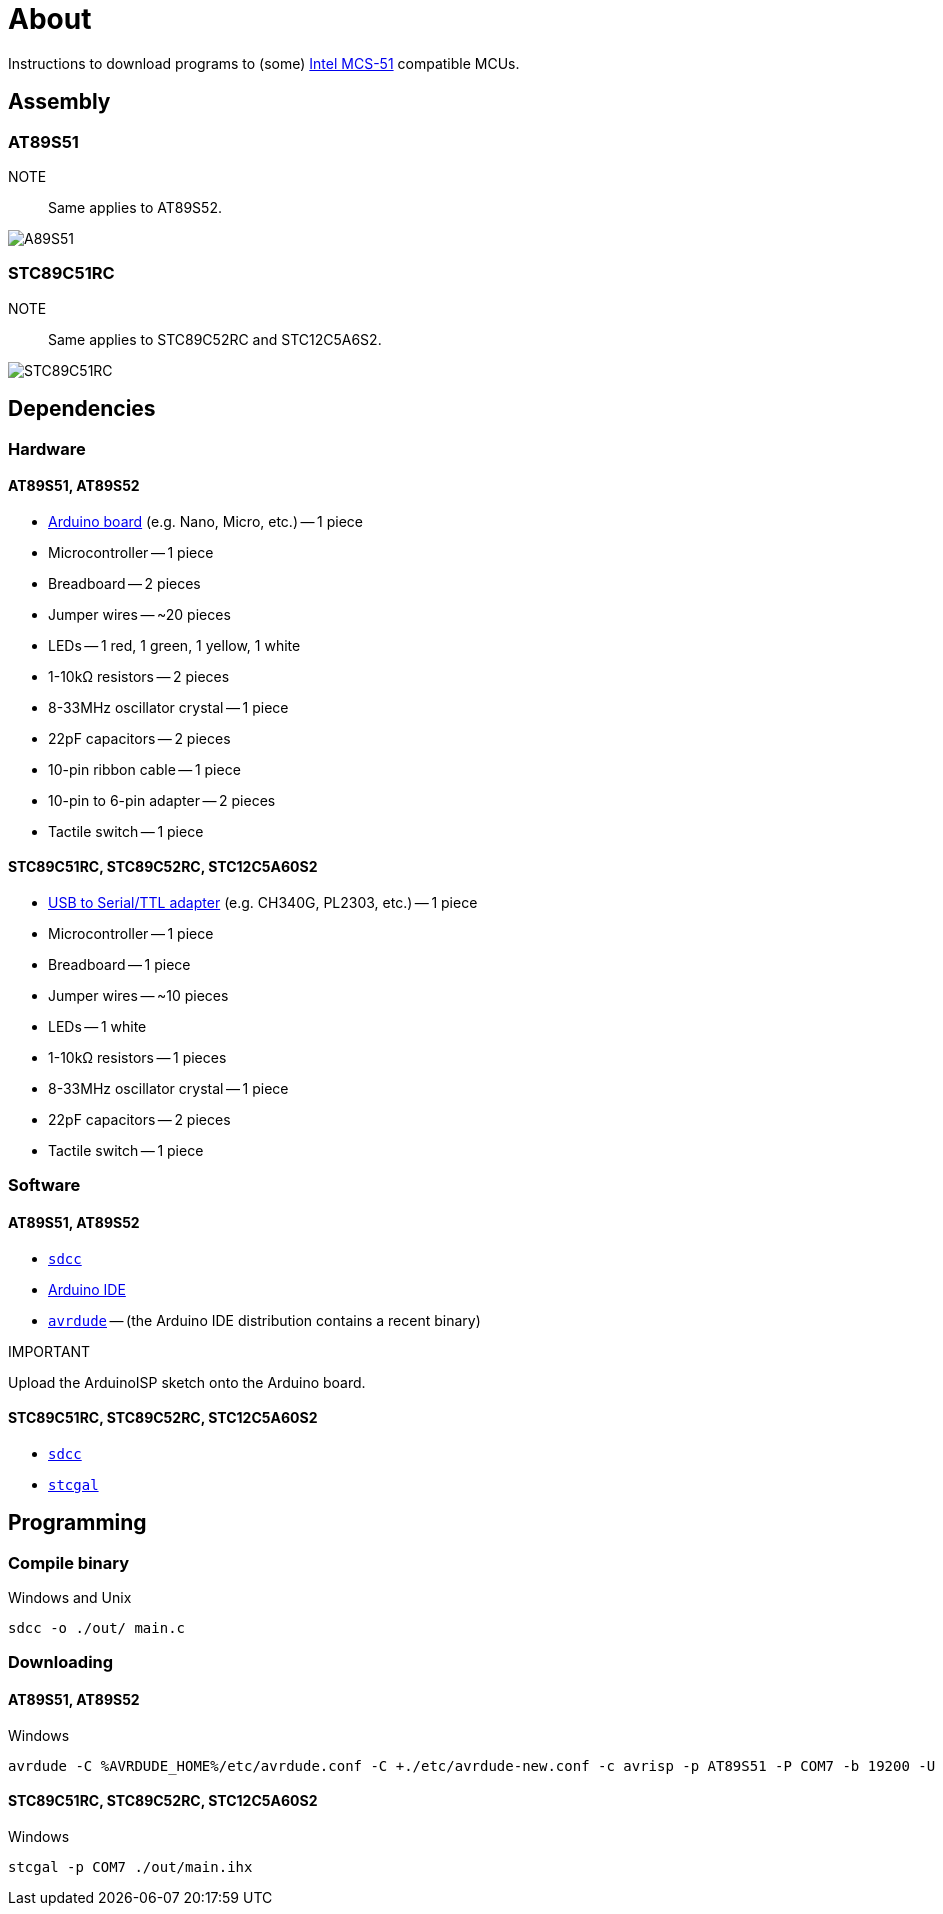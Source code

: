 = About

Instructions to download programs to (some) https://en.wikipedia.org/wiki/Intel_MCS-51[Intel MCS-51] compatible MCUs.

== Assembly

=== AT89S51

NOTE::
Same applies to AT89S52.

image::./fzz/at89s51_bb.png[A89S51]

=== STC89C51RC

NOTE::
Same applies to STC89C52RC and STC12C5A6S2.

image::./fzz/stc89c51rc_bb.png[STC89C51RC]

== Dependencies

=== Hardware

==== AT89S51, AT89S52

* https://www.arduino.cc/en/Main/Products[Arduino board] (e.g. Nano, Micro, etc.) -- 1 piece
* Microcontroller -- 1 piece
* Breadboard -- 2 pieces
* Jumper wires -- ~20 pieces
* LEDs -- 1 red, 1 green, 1 yellow, 1 white
* 1-10kΩ resistors -- 2 pieces
* 8-33MHz oscillator crystal -- 1 piece
* 22pF capacitors -- 2 pieces
* 10-pin ribbon cable -- 1 piece
* 10-pin to 6-pin adapter -- 2 pieces
* Tactile switch -- 1 piece

==== STC89C51RC, STC89C52RC, STC12C5A60S2

* https://www.google.com/search?q=USB+to+TTL[USB to Serial/TTL adapter] (e.g. CH340G, PL2303, etc.) -- 1 piece
* Microcontroller -- 1 piece
* Breadboard -- 1 piece
* Jumper wires -- ~10 pieces
* LEDs -- 1 white
* 1-10kΩ resistors -- 1 pieces
* 8-33MHz oscillator crystal -- 1 piece
* 22pF capacitors -- 2 pieces
* Tactile switch -- 1 piece

=== Software

==== AT89S51, AT89S52

* http://sdcc.sourceforge.net/[`sdcc`]
* https://www.arduino.cc[Arduino IDE]
* http://www.nongnu.org/avrdude/[`avrdude`] -- (the Arduino IDE distribution contains a recent binary)

.IMPORTANT
Upload the ArduinoISP sketch onto the Arduino board.

==== STC89C51RC, STC89C52RC, STC12C5A60S2

* http://sdcc.sourceforge.net/[`sdcc`]
* https://github.com/grigorig/stcgal[`stcgal`]

== Programming

=== Compile binary

.Windows and Unix
----
sdcc -o ./out/ main.c
----

=== Downloading

==== AT89S51, AT89S52

.Windows
----
avrdude -C %AVRDUDE_HOME%/etc/avrdude.conf -C +./etc/avrdude-new.conf -c avrisp -p AT89S51 -P COM7 -b 19200 -U flash:w:./out/main.ihx:i
----

==== STC89C51RC, STC89C52RC, STC12C5A60S2

.Windows
----
stcgal -p COM7 ./out/main.ihx
----
